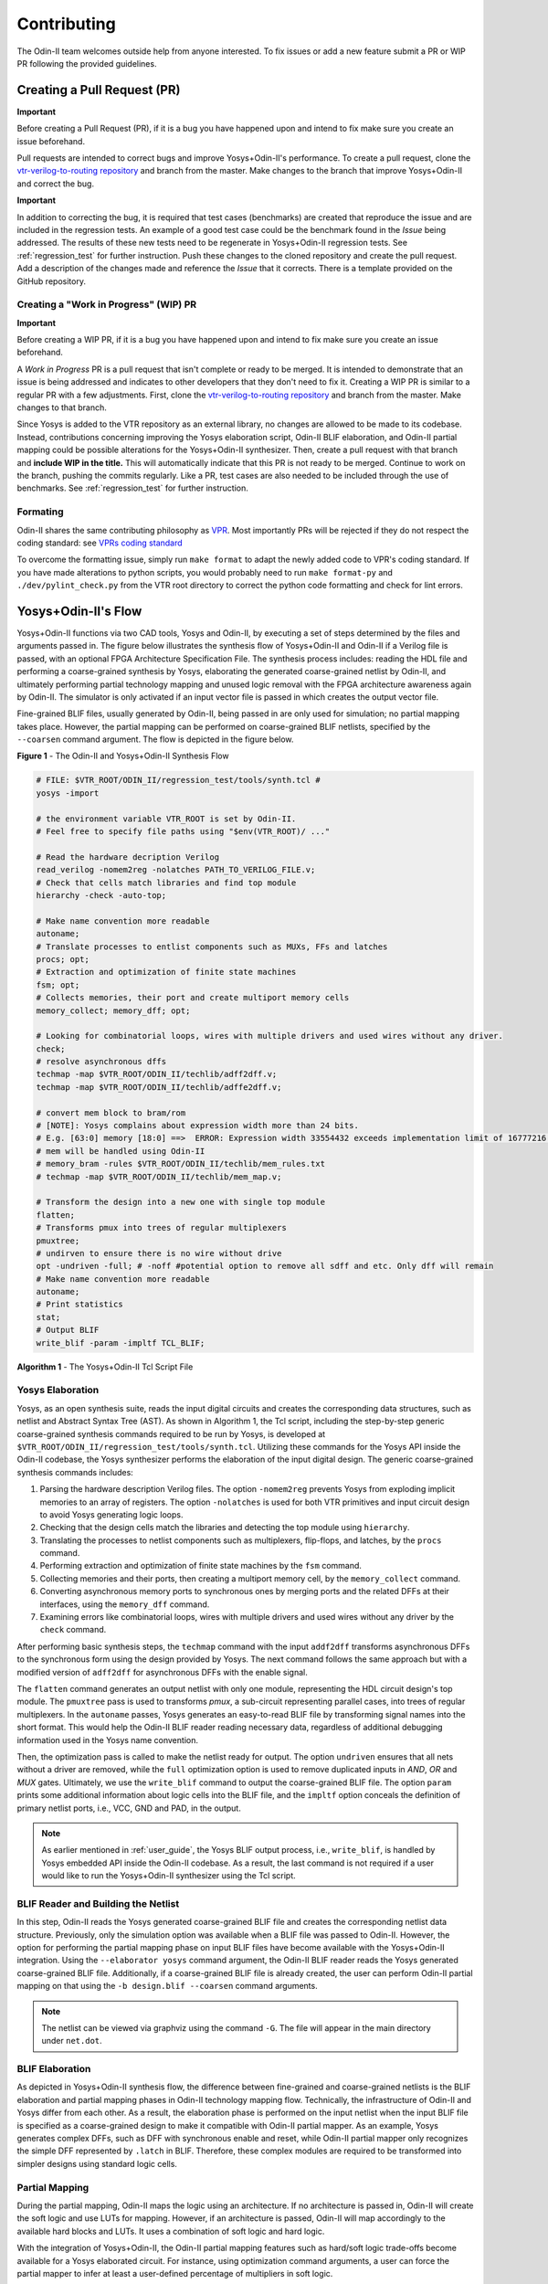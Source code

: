 Contributing
============

The Odin-II team welcomes outside help from anyone interested.
To fix issues or add a new feature submit a PR or WIP PR following the provided guidelines.

Creating a Pull Request (PR)
----------------------------

**Important** 

Before creating a Pull Request (PR), if it is a bug you have happened upon and intend to fix make sure you create an issue beforehand.

Pull requests are intended to correct bugs and improve Yosys+Odin-II's performance.
To create a pull request, clone the `vtr-verilog-to-routing repository <https://github.com/verilog-to-routing/vtr-verilog-to-routing>`_ and branch from the master.
Make changes to the branch that improve Yosys+Odin-II and correct the bug.

**Important** 

In addition to correcting the bug, it is required that test cases (benchmarks) are created that reproduce the issue and are included in the regression tests.
An example of a good test case could be the benchmark found in the `Issue` being addressed.
The results of these new tests need to be regenerate in Yosys+Odin-II regression tests.
See :ref:`regression_test` for further instruction.
Push these changes to the cloned repository and create the pull request.
Add a description of the changes made and reference the `Issue` that it corrects.
There is a template provided on the GitHub repository.

Creating a "Work in Progress" (WIP) PR
~~~~~~~~~~~~~~~~~~~~~~~~~~~~~~~~~~~~~~

**Important** 

Before creating a WIP PR, if it is a bug you have happened upon and intend to fix make sure you create an issue beforehand.

A `Work in Progress` PR is a pull request that isn't complete or ready to be merged.
It is intended to demonstrate that an issue is being addressed and indicates to other developers that they don't need to fix it.
Creating a WIP PR is similar to a regular PR with a few adjustments.
First, clone the `vtr-verilog-to-routing repository <https://github.com/verilog-to-routing/vtr-verilog-to-routing>`_ and branch from the master.
Make changes to that branch.

Since Yosys is added to the VTR repository as an external library, no changes are allowed to be made to its codebase.
Instead, contributions concerning improving the Yosys elaboration script, Odin-II BLIF elaboration, and Odin-II partial mapping could be possible alterations for the Yosys+Odin-II synthesizer.
Then, create a pull request with that branch and **include WIP in the title.**
This will automatically indicate that this PR is not ready to be merged.
Continue to work on the branch, pushing the commits regularly.
Like a PR, test cases are also needed to be included through the use of benchmarks.
See :ref:`regression_test` for further instruction.

Formating
~~~~~~~~~

Odin-II shares the same contributing philosophy as `VPR <https://docs.verilogtorouting.org/en/latest/dev/contributing/contributing/>`_.
Most importantly PRs will be rejected if they do not respect the coding standard: see `VPRs coding standard <https://docs.verilogtorouting.org/en/latest/dev/developing/#code-formatting>`_

To overcome the formatting issue, simply run ``make format`` to adapt the newly added code to VPR's coding standard.
If you have made alterations to python scripts, you would probably need to run ``make format-py`` and ``./dev/pylint_check.py`` from the VTR root directory to correct the python code formatting and check for lint errors. 

Yosys+Odin-II's Flow
--------------------

Yosys+Odin-II functions via two CAD tools, Yosys and Odin-II, by executing a set of steps determined by the files and arguments passed in.
The figure below illustrates the synthesis flow of Yosys+Odin-II and Odin-II if a Verilog file is passed, with an optional FPGA Architecture Specification File.
The synthesis process includes: reading the HDL file and performing a coarse-grained synthesis by Yosys, elaborating the generated coarse-grained netlist by Odin-II, and ultimately performing partial technology mapping and unused logic removal with the FPGA architecture awareness again by Odin-II. 
The simulator is only activated if an input vector file is passed in which creates the output vector file.

Fine-grained BLIF files, usually generated by Odin-II, being passed in are only used for simulation; no partial mapping takes place.
However, the partial mapping can be performed on coarse-grained BLIF netlists, specified by the ``--coarsen`` command argument.
The flow is depicted in the figure below.

.. image:: ./YosysOdinFlow.png
    :width: 100%    
    :alt: The Odin-II and Yosys+Odin-II Synthesis Flow

    
**Figure 1** - The Odin-II and Yosys+Odin-II Synthesis Flow


.. code-block:: tcl

	# FILE: $VTR_ROOT/ODIN_II/regression_test/tools/synth.tcl #
	yosys -import

	# the environment variable VTR_ROOT is set by Odin-II.
	# Feel free to specify file paths using "$env(VTR_ROOT)/ ..." 

	# Read the hardware decription Verilog
	read_verilog -nomem2reg -nolatches PATH_TO_VERILOG_FILE.v;
	# Check that cells match libraries and find top module
	hierarchy -check -auto-top;

	# Make name convention more readable
	autoname;
	# Translate processes to entlist components such as MUXs, FFs and latches
	procs; opt;
	# Extraction and optimization of finite state machines
	fsm; opt;
	# Collects memories, their port and create multiport memory cells
	memory_collect; memory_dff; opt;

	# Looking for combinatorial loops, wires with multiple drivers and used wires without any driver.
	check;
	# resolve asynchronous dffs
	techmap -map $VTR_ROOT/ODIN_II/techlib/adff2dff.v;
	techmap -map $VTR_ROOT/ODIN_II/techlib/adffe2dff.v;

	# convert mem block to bram/rom
	# [NOTE]: Yosys complains about expression width more than 24 bits.
	# E.g. [63:0] memory [18:0] ==>  ERROR: Expression width 33554432 exceeds implementation limit of 16777216!
	# mem will be handled using Odin-II
	# memory_bram -rules $VTR_ROOT/ODIN_II/techlib/mem_rules.txt
	# techmap -map $VTR_ROOT/ODIN_II/techlib/mem_map.v; 

	# Transform the design into a new one with single top module
	flatten;
	# Transforms pmux into trees of regular multiplexers
	pmuxtree;
	# undirven to ensure there is no wire without drive
	opt -undriven -full; # -noff #potential option to remove all sdff and etc. Only dff will remain
	# Make name convention more readable
	autoname;
	# Print statistics
	stat;
	# Output BLIF
	write_blif -param -impltf TCL_BLIF;

**Algorithm 1** - The Yosys+Odin-II Tcl Script File


Yosys Elaboration
~~~~~~~~~~~~~~~~~

Yosys, as an open synthesis suite, reads the input digital circuits and creates the corresponding data structures, such as netlist and Abstract Syntax Tree (AST).
As shown in Algorithm 1, the Tcl script, including the step-by-step generic coarse-grained synthesis commands required to be run by Yosys, is developed at ``$VTR_ROOT/ODIN_II/regression_test/tools/synth.tcl``.
Utilizing these commands for the Yosys API inside the Odin-II codebase, the Yosys synthesizer performs the elaboration of the input digital design.
The generic coarse-grained synthesis commands includes: 

1. Parsing the hardware description Verilog files. The option ``-nomem2reg`` prevents Yosys from exploding implicit memories to an array of registers. The option ``-nolatches`` is used for both VTR primitives and input circuit design to avoid Yosys generating logic loops.
2. Checking that the design cells match the libraries and detecting the top module using ``hierarchy``.
3. Translating the processes to netlist components such as multiplexers, flip-flops, and latches, by the ``procs`` command.
4. Performing extraction and optimization of finite state machines by the ``fsm`` command.
5. Collecting memories and their ports, then creating a multiport memory cell, by the ``memory_collect`` command.
6. Converting asynchronous memory ports to synchronous ones by merging ports and the related DFFs at their interfaces, using the ``memory_dff`` command.
7. Examining errors like combinatorial loops, wires with multiple drivers and used wires without any driver by the ``check`` command.

After performing basic synthesis steps, the ``techmap`` command with the input ``addf2dff`` transforms asynchronous DFFs to the synchronous form using the design provided by Yosys.
The next command follows the same approach but with a modified version of ``adff2dff`` for asynchronous DFFs with the enable signal.

The ``flatten`` command generates an output netlist with only one module, representing the HDL circuit design's top module.
The ``pmuxtree`` pass is used to transforms `pmux`, a sub-circuit representing parallel cases, into trees of regular multiplexers.
In the ``autoname`` passes, Yosys generates an easy-to-read BLIF file by transforming signal names into the short format. This would help the Odin-II BLIF reader reading necessary data, regardless of additional debugging information used in the Yosys name convention.

Then, the optimization pass is called to make the netlist ready for output.
The option ``undriven`` ensures that all nets without a driver are removed, while the ``full`` optimization option is used to remove duplicated inputs in `AND`, `OR` and `MUX` gates.
Ultimately, we use the ``write_blif`` command to output the coarse-grained BLIF file.
The option ``param`` prints some additional information about logic cells into the BLIF file, and the ``impltf`` option conceals the definition of primary netlist ports, i.e., VCC, GND and PAD, in the output.

.. note::

	As earlier mentioned in :ref:`user_guide`, the Yosys BLIF output process, i.e., ``write_blif``, is handled by Yosys embedded API inside the Odin-II codebase. As a result, the last command is not required if a user would like to run the Yosys+Odin-II synthesizer using the Tcl script.


BLIF Reader and Building the Netlist
~~~~~~~~~~~~~~~~~~~~~~~~~~~~~~~~~~~~

In this step, Odin-II reads the Yosys generated coarse-grained BLIF file and creates the corresponding netlist data structure.
Previously, only the simulation option was available when a BLIF file was passed to Odin-II.
However, the option for performing the partial mapping phase on input BLIF files have become available with the Yosys+Odin-II integration.
Using the ``--elaborator yosys`` command argument, the Odin-II BLIF reader reads the Yosys generated coarse-grained BLIF file.
Additionally, if a coarse-grained BLIF file is already created, the user can perform Odin-II partial mapping on that using the ``-b design.blif --coarsen`` command arguments. 

.. note::

	The netlist can be viewed via graphviz using the command ``-G``. The file will appear in the main directory under ``net.dot``.

BLIF Elaboration
~~~~~~~~~~~~~~~~

As depicted in Yosys+Odin-II synthesis flow, the difference between fine-grained and coarse-grained netlists is the BLIF elaboration and partial mapping phases in Odin-II technology mapping flow.
Technically, the infrastructure of Odin-II and Yosys differ from each other. 
As a result, the elaboration phase is performed on the input netlist when the input BLIF file is specified as a coarse-grained design to make it compatible with Odin-II partial mapper.
As an example, Yosys generates complex DFFs, such as DFF with synchronous enable and reset, while Odin-II partial mapper only recognizes the simple DFF represented by ``.latch`` in BLIF. 
Therefore, these complex modules are required to be transformed into simpler designs using standard logic cells.



Partial Mapping
~~~~~~~~~~~~~~~

During the partial mapping, Odin-II maps the logic using an architecture.
If no architecture is passed in, Odin-II will create the soft logic and use LUTs for mapping.
However, if an architecture is passed, Odin-II will map accordingly to the available hard blocks and LUTs.
It uses a combination of soft logic and hard logic.

With the integration of Yosys+Odin-II, the Odin-II partial mapping features such as hard/soft logic trade-offs become available for a Yosys elaborated circuit.
For instance, using optimization command arguments, a user can force the partial mapper to infer at least a user-defined percentage of multipliers in soft logic.

Simulator
~~~~~~~~~

The simulator of Odin-II takes an input vector file and creates an output vector file determined by the behaviour described in the Verilog file or BLIF file.
This section is comprehensivly decribed in :ref:`user_guide`.

Useful tools of Odin-II for Developers
--------------------------------------

When making improvements to Yosys+Odin-II, there are some features the developer should be aware of to make their job easier.
For instance, Odin-II has a ``-G`` command that prints the netlist viewable with GraphViz.
These files can be found in the ODIN_II directory.
This is very helpful to visualize what is being created and how everything is related to each other in the Netlist and AST.

Another feature to be aware of is ``make test_yosys+odin``.
This build runs through all the regression tests and will list all the benchmarks that fail, using Yosys+Odin-II synthesizer.
It is important to run this after every major change implemented to ensure the change only affects benchmarks it was intended to effect (if any).
It sheds insight on what needs to be fixed and how close it is to being merged with the master.
